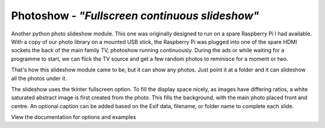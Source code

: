 Photoshow - *"Fullscreen continuous slideshow"*
===============================================

.. image:: https://www.codefactor.io/repository/github/rikfair/photoshow/badge/main
   :target: https://www.codefactor.io/repository/github/rikfair/photoshow/overview/main
   :alt: CodeFactor

.. image:: https://github.com/rikfair/photoshow/actions/workflows/pylint.yml/badge.svg
   :target: https://github.com/rikfair/photoshow/actions/workflows/pylint.yml
   :alt: pylint

Another python photo slideshow module. This one was originally designed to run on a spare Raspberry Pi I had available.
With a copy of our photo library on a mounted USB stick,
the Raspberry Pi was plugged into one of the spare HDMI sockets the back of the main family TV, photoshow running continuously.
During the ads or while waiting for a programme to start, we can flick the TV source and get a few random photos to reminisce for a moment or two.

That's how this slideshow module came to be, but it can show any photos. Just point it at a folder and it can slideshow all the photos under it.

The slideshow uses the tkinter fullscreen option. To fill the display space nicely, as images have differing ratios,
a white saturated abstract image is first created from the photo.
This fills the background, with the main photo placed front and centre.
An optional caption can be added based on the Exif data, filename, or folder name to complete each slide.

View the documentation for options and examples
